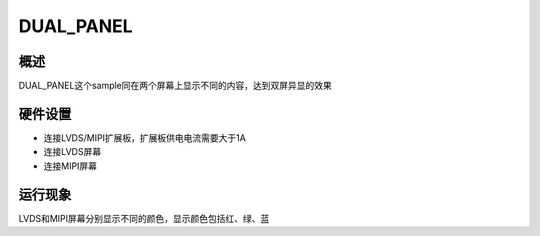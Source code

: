 .. _dual_panel:

DUAL_PANEL
============

概述
--------

DUAL_PANEL这个sample同在两个屏幕上显示不同的内容，达到双屏异显的效果

硬件设置
----------

- 连接LVDS/MIPI扩展板，扩展板供电电流需要大于1A
- 连接LVDS屏幕
- 连接MIPI屏幕

运行现象
----------

LVDS和MIPI屏幕分别显示不同的颜色，显示颜色包括红、绿、蓝
